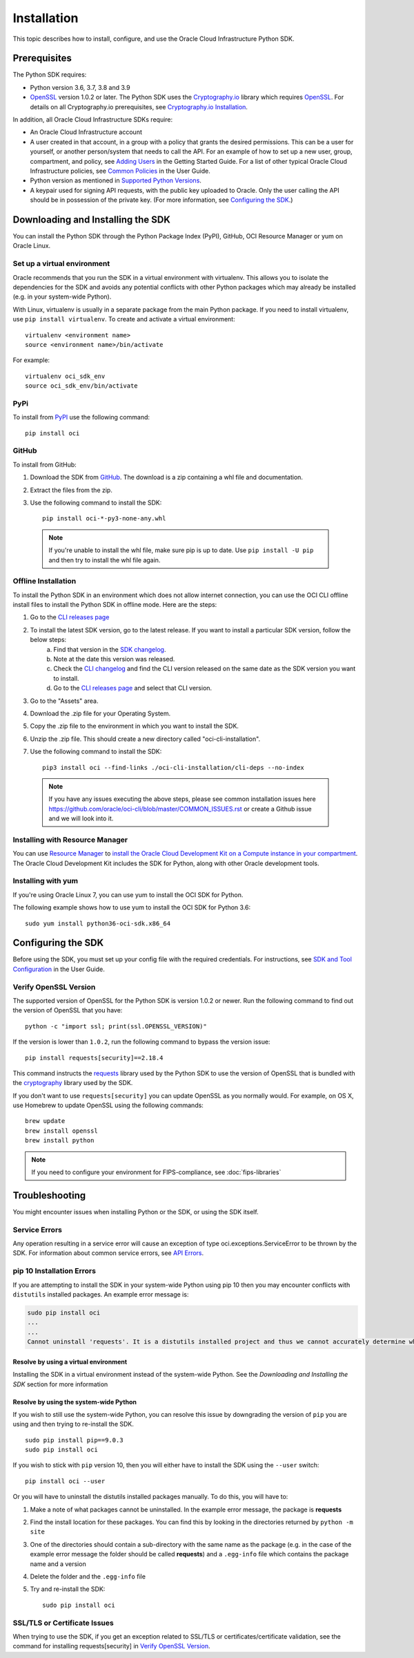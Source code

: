 .. _install:

.. raw:: html

    <script type='text/javascript'>
        var oldDocsHost = 'oracle-bare-metal-cloud-services-python-sdk';
        if (window.location.href.indexOf(oldDocsHost) != -1) {
            window.location.href = 'https://oracle-bare-metal-cloud-services-python-sdk.readthedocs.io/en/latest/deprecation-notice.html';
        }
    </script>

Installation
~~~~~~~~~~~~

This topic describes how to install, configure, and use the Oracle Cloud Infrastructure Python SDK.

===============
 Prerequisites
===============

The Python SDK requires:

* Python version 3.6, 3.7, 3.8 and 3.9
* `OpenSSL`_ version 1.0.2 or later. The Python SDK uses the `Cryptography.io`_ library which requires `OpenSSL`_. For details on all Cryptography.io prerequisites, see `Cryptography.io Installation`_.

In addition, all Oracle Cloud Infrastructure SDKs require:

* An Oracle Cloud Infrastructure account
* A user created in that account, in a group with a policy that grants the desired permissions.
  This can be a user for yourself, or another person/system that needs to call the API.
  For an example of how to set up a new user, group, compartment, and policy, see
  `Adding Users`_ in the Getting Started Guide. For a list of other typical
  Oracle Cloud Infrastructure policies, see `Common Policies`_ in the User Guide.
* Python version as mentioned in `Supported Python Versions`_.
* A keypair used for signing API requests, with the public key uploaded to Oracle. Only the user calling
  the API should be in possession of the private key. (For more information, see `Configuring the SDK`_.)




====================================
 Downloading and Installing the SDK
====================================

You can install the Python SDK through the Python Package Index (PyPI), GitHub, OCI Resource Manager or yum on Oracle Linux.

Set up a virtual environment
-----------------------------

Oracle recommends that you run the SDK in a virtual environment with virtualenv. This allows
you to isolate the dependencies for the SDK and avoids any potential conflicts with other Python packages
which may already be installed (e.g. in your system-wide Python).

With Linux, virtualenv is usually in a separate package from the main Python package.
If you need to install virtualenv, use ``pip install virtualenv``.
To create and activate a virtual environment::

    virtualenv <environment name>
    source <environment name>/bin/activate

For example::

    virtualenv oci_sdk_env
    source oci_sdk_env/bin/activate

PyPi
-----

To install from `PyPI <https://pypi.python.org/pypi/oci>`_ use the following command::

    pip install oci

GitHub
-------

To install from GitHub:

1. Download the SDK from `GitHub <https://github.com/oracle/oci-python-sdk/releases>`_.
   The download is a zip containing a whl file and documentation.
2. Extract the files from the zip.
3. Use the following command to install the SDK::

    pip install oci-*-py3-none-any.whl

  .. note::

      If you're unable to install the whl file, make sure pip is up to date.
      Use ``pip install -U pip`` and then try to install the whl file again.

Offline Installation
--------------------

To install the Python SDK in an environment which does not allow internet connection, you can use the OCI CLI offline install files to install the Python SDK in offline mode. Here are the steps:

1. Go to the `CLI releases page <https://github.com/oracle/oci-cli/releases>`_
2. To install the latest SDK version, go to the latest release. If you want to install a particular SDK version, follow the below steps:
    a. Find that version in the `SDK changelog <https://github.com/oracle/oci-python-sdk/blob/master/CHANGELOG.rst>`_.
    b. Note at the date this version was released.
    c. Check the `CLI changelog <https://github.com/oracle/oci-cli/blob/master/CHANGELOG.rst>`_ and find the CLI version released on the same date as the SDK version you want to install.
    d. Go to the `CLI releases page <https://github.com/oracle/oci-cli/releases>`_ and select that CLI version.
3. Go to the "Assets" area.
4. Download the .zip file for your Operating System.
5. Copy the .zip file to the environment in which you want to install the SDK.
6. Unzip the .zip file. This should create a new directory called "oci-cli-installation".
7. Use the following command to install the SDK::

    pip3 install oci --find-links ./oci-cli-installation/cli-deps --no-index

  .. note::

      If you have any issues executing the above steps, please see common installation issues here https://github.com/oracle/oci-cli/blob/master/COMMON_ISSUES.rst or create a Github issue and we will look into it.

Installing with Resource Manager
--------------------------------

You can use `Resource Manager <https://docs.oracle.com/en-us/iaas/Content/ResourceManager/Concepts/resourcemanager.htm#Overview_of_Resource_Manager>`_
to `install the Oracle Cloud Development Kit on a Compute instance in your compartment <https://docs.oracle.com/en-us/iaas/Content/ResourceManager/Tasks/devtools.htm#devtools>`_.
The Oracle Cloud Development Kit includes the SDK for Python, along with other Oracle development tools.

Installing with yum
-------------------

If you're using Oracle Linux 7, you can use yum to install the OCI SDK for Python.

The following example shows how to use yum to install the OCI SDK for Python 3.6::

    sudo yum install python36-oci-sdk.x86_64


=====================
 Configuring the SDK
=====================

Before using the SDK, you must set up your config file with the required credentials.
For instructions, see `SDK and Tool Configuration`_ in the User Guide.

.. _SDK and Tool Configuration: https://docs.cloud.oracle.com/Content/API/Concepts/sdkconfig.htm

Verify OpenSSL Version
----------------------

The supported version of OpenSSL for the Python SDK is version 1.0.2 or newer.  Run the following command to find out the version of OpenSSL that you have::

    python -c "import ssl; print(ssl.OPENSSL_VERSION)"

If the version is lower than ``1.0.2``, run the following command to bypass the version issue::

    pip install requests[security]==2.18.4

This command instructs the `requests <https://pypi.python.org/pypi/requests>`_
library used by the Python SDK to use the version of OpenSSL that is bundled with the `cryptography <https://pypi.python.org/pypi/cryptography>`_
library used by the SDK.

If you don't want to use ``requests[security]`` you can update OpenSSL as you normally would. For example, on OS X, use Homebrew to update OpenSSL using the following commands::

 brew update
 brew install openssl
 brew install python

.. note::
    If you need to configure your environment for FIPS-compliance, see :doc:`fips-libraries`

=================
 Troubleshooting
=================

You might encounter issues when installing Python or the SDK, or using the SDK itself.

Service Errors
--------------
Any operation resulting in a service error will cause an exception of type oci.exceptions.ServiceError to be thrown by the SDK. For information about common service errors, see `API Errors <https://docs.cloud.oracle.com/Content/API/References/apierrors.htm>`_.


pip 10 Installation Errors
---------------------------
If you are attempting to install the SDK in your system-wide Python using pip 10 then you may encounter conflicts with ``distutils`` installed packages. An example error message is:

.. code-block:: none

    sudo pip install oci
    ...
    ...
    Cannot uninstall 'requests'. It is a distutils installed project and thus we cannot accurately determine which files belong to it which would lead to only a partial uninstall.

Resolve by using a virtual environment
***************************************
Installing the SDK in a virtual environment instead of the system-wide Python. See the *Downloading and Installing the SDK* section for more information

Resolve by using the system-wide Python
****************************************
If you wish to still use the system-wide Python, you can resolve this issue by downgrading the version of ``pip`` you are using and then trying to re-install the SDK. ::

    sudo pip install pip==9.0.3
    sudo pip install oci

If you wish to stick with ``pip`` version 10, then you will either have to install the SDK using the ``--user`` switch::

    pip install oci --user

Or you will have to uninstall the distutils installed packages manually. To do this, you will have to:

1. Make a note of what packages cannot be uninstalled. In the example error message, the package is **requests**
2. Find the install location for these packages. You can find this by looking in the directories returned by ``python -m site``
3. One of the directories should contain a sub-directory with the same name as the package (e.g. in the case of the example error message the folder should be called **requests**) and a ``.egg-info`` file which contains the package name and a version
4. Delete the folder and the ``.egg-info`` file
5. Try and re-install the SDK::

    sudo pip install oci

SSL/TLS or Certificate Issues
-----------------------------

When trying to use the SDK, if you get an exception related to SSL/TLS or certificates/certificate validation, see the command for installing requests[security] in `Verify OpenSSL Version`_.


.. _Adding Users: https://docs.cloud.oracle.com/Content/GSG/Tasks/addingusers.htm
.. _Common Policies: https://docs.cloud.oracle.com/Content/Identity/Concepts/commonpolicies.htm
.. _Cryptography.io: https://cryptography.io/en/latest/
.. _Cryptography.io Installation: https://cryptography.io/en/latest/installation/
.. _TLS 1.2: https://docs.cloud.oracle.com/Content/API/Concepts/sdks.htm
.. _PyPI link: https://pypi.python.org/pypi
.. _OpenSSL: https://www.openssl.org/
.. _ConfiguringSDK: Configuring the SDK
.. _OSXUsers: Verify OpenSSL Version
.. _Supported Python Versions: https://docs.oracle.com/en-us/iaas/Content/API/SDKDocs/pythonsdk.htm#pythonsdk_topic-supported_python_versions